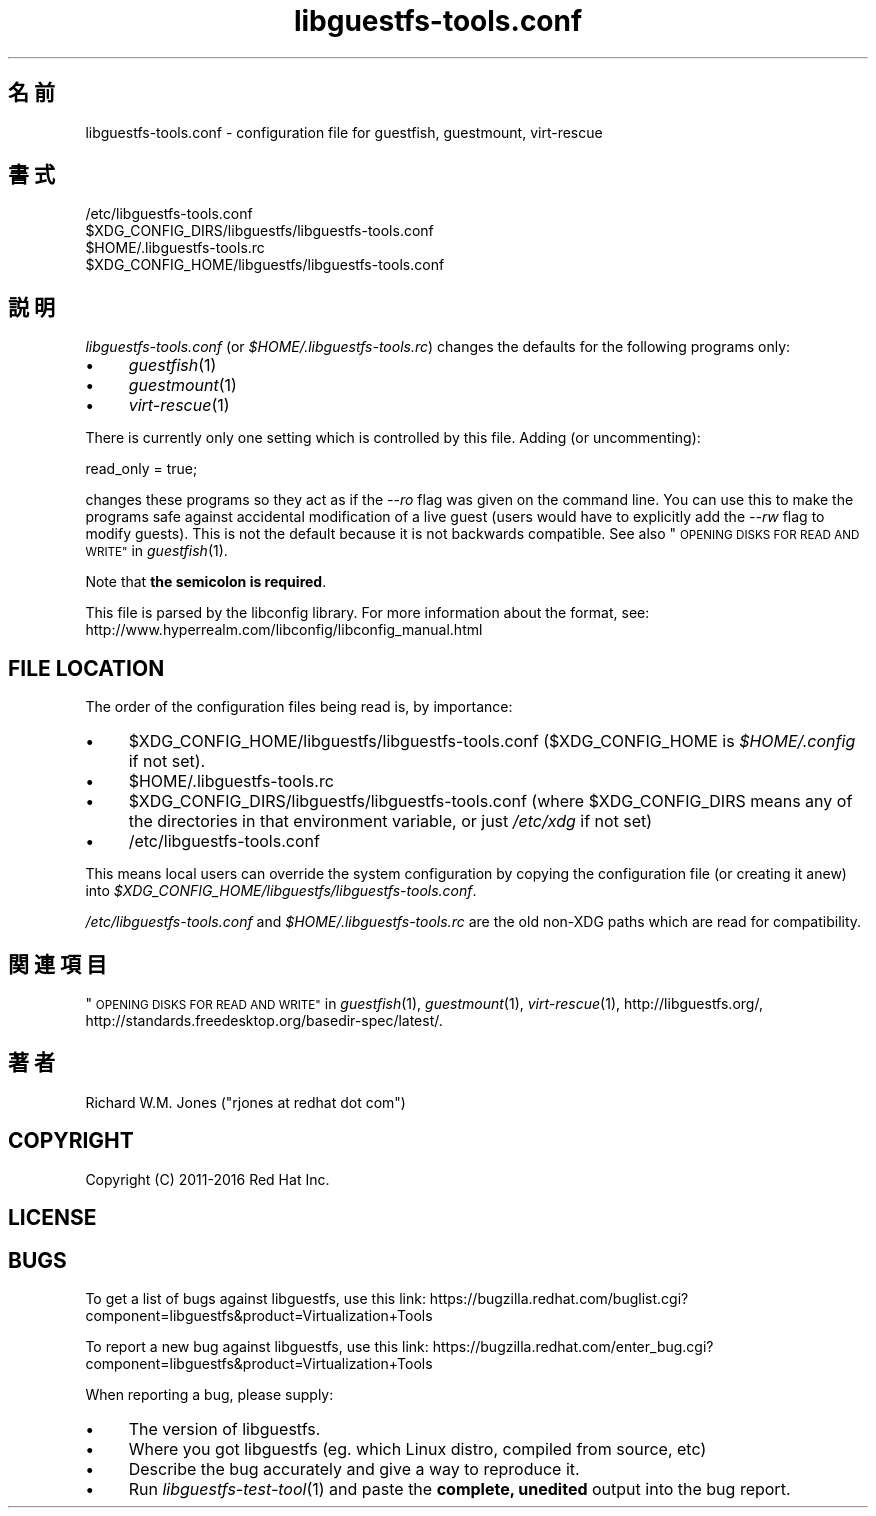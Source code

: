 .\" Automatically generated by Podwrapper::Man 1.34.3 (Pod::Simple 3.32)
.\"
.\" Standard preamble:
.\" ========================================================================
.de Sp \" Vertical space (when we can't use .PP)
.if t .sp .5v
.if n .sp
..
.de Vb \" Begin verbatim text
.ft CW
.nf
.ne \\$1
..
.de Ve \" End verbatim text
.ft R
.fi
..
.\" Set up some character translations and predefined strings.  \*(-- will
.\" give an unbreakable dash, \*(PI will give pi, \*(L" will give a left
.\" double quote, and \*(R" will give a right double quote.  \*(C+ will
.\" give a nicer C++.  Capital omega is used to do unbreakable dashes and
.\" therefore won't be available.  \*(C` and \*(C' expand to `' in nroff,
.\" nothing in troff, for use with C<>.
.tr \(*W-
.ds C+ C\v'-.1v'\h'-1p'\s-2+\h'-1p'+\s0\v'.1v'\h'-1p'
.ie n \{\
.    ds -- \(*W-
.    ds PI pi
.    if (\n(.H=4u)&(1m=24u) .ds -- \(*W\h'-12u'\(*W\h'-12u'-\" diablo 10 pitch
.    if (\n(.H=4u)&(1m=20u) .ds -- \(*W\h'-12u'\(*W\h'-8u'-\"  diablo 12 pitch
.    ds L" ""
.    ds R" ""
.    ds C` ""
.    ds C' ""
'br\}
.el\{\
.    ds -- \|\(em\|
.    ds PI \(*p
.    ds L" ``
.    ds R" ''
.    ds C`
.    ds C'
'br\}
.\"
.\" Escape single quotes in literal strings from groff's Unicode transform.
.ie \n(.g .ds Aq \(aq
.el       .ds Aq '
.\"
.\" If the F register is >0, we'll generate index entries on stderr for
.\" titles (.TH), headers (.SH), subsections (.SS), items (.Ip), and index
.\" entries marked with X<> in POD.  Of course, you'll have to process the
.\" output yourself in some meaningful fashion.
.\"
.\" Avoid warning from groff about undefined register 'F'.
.de IX
..
.if !\nF .nr F 0
.if \nF>0 \{\
.    de IX
.    tm Index:\\$1\t\\n%\t"\\$2"
..
.    if !\nF==2 \{\
.        nr % 0
.        nr F 2
.    \}
.\}
.\" ========================================================================
.\"
.IX Title "libguestfs-tools.conf 5"
.TH libguestfs-tools.conf 5 "2016-10-27" "libguestfs-1.34.3" "Virtualization Support"
.\" For nroff, turn off justification.  Always turn off hyphenation; it makes
.\" way too many mistakes in technical documents.
.if n .ad l
.nh
.SH "名前"
.IX Header "名前"
libguestfs\-tools.conf \- configuration file for guestfish, guestmount,
virt-rescue
.SH "書式"
.IX Header "書式"
.Vb 1
\& /etc/libguestfs\-tools.conf
\&
\& $XDG_CONFIG_DIRS/libguestfs/libguestfs\-tools.conf
\&
\& $HOME/.libguestfs\-tools.rc
\&
\& $XDG_CONFIG_HOME/libguestfs/libguestfs\-tools.conf
.Ve
.SH "説明"
.IX Header "説明"
\&\fIlibguestfs\-tools.conf\fR (or \fI\f(CI$HOME\fI/.libguestfs\-tools.rc\fR) changes the
defaults for the following programs only:
.IP "\(bu" 4
\&\fIguestfish\fR\|(1)
.IP "\(bu" 4
\&\fIguestmount\fR\|(1)
.IP "\(bu" 4
\&\fIvirt\-rescue\fR\|(1)
.PP
There is currently only one setting which is controlled by this file.
Adding (or uncommenting):
.PP
.Vb 1
\& read_only = true;
.Ve
.PP
changes these programs so they act as if the \fI\-\-ro\fR flag was given on the
command line.  You can use this to make the programs safe against accidental
modification of a live guest (users would have to explicitly add the \fI\-\-rw\fR
flag to modify guests).  This is not the default because it is not backwards
compatible.  See also \*(L"\s-1OPENING DISKS FOR READ AND WRITE\*(R"\s0 in \fIguestfish\fR\|(1).
.PP
Note that \fBthe semicolon is required\fR.
.PP
This file is parsed by the libconfig library.  For more information about
the format, see:
http://www.hyperrealm.com/libconfig/libconfig_manual.html
.SH "FILE LOCATION"
.IX Header "FILE LOCATION"
The order of the configuration files being read is, by importance:
.IP "\(bu" 4
\&\f(CW$XDG_CONFIG_HOME\fR/libguestfs/libguestfs\-tools.conf (\f(CW$XDG_CONFIG_HOME\fR is
\&\fI\f(CI$HOME\fI/.config\fR if not set).
.IP "\(bu" 4
\&\f(CW$HOME\fR/.libguestfs\-tools.rc
.IP "\(bu" 4
\&\f(CW$XDG_CONFIG_DIRS\fR/libguestfs/libguestfs\-tools.conf (where \f(CW$XDG_CONFIG_DIRS\fR
means any of the directories in that environment variable, or just
\&\fI/etc/xdg\fR if not set)
.IP "\(bu" 4
/etc/libguestfs\-tools.conf
.PP
This means local users can override the system configuration by copying the
configuration file (or creating it anew) into
\&\fI\f(CI$XDG_CONFIG_HOME\fI/libguestfs/libguestfs\-tools.conf\fR.
.PP
\&\fI/etc/libguestfs\-tools.conf\fR and \fI\f(CI$HOME\fI/.libguestfs\-tools.rc\fR are the old
non-XDG paths which are read for compatibility.
.SH "関連項目"
.IX Header "関連項目"
\&\*(L"\s-1OPENING DISKS FOR READ AND WRITE\*(R"\s0 in \fIguestfish\fR\|(1), \fIguestmount\fR\|(1),
\&\fIvirt\-rescue\fR\|(1), http://libguestfs.org/,
http://standards.freedesktop.org/basedir\-spec/latest/.
.SH "著者"
.IX Header "著者"
Richard W.M. Jones (\f(CW\*(C`rjones at redhat dot com\*(C'\fR)
.SH "COPYRIGHT"
.IX Header "COPYRIGHT"
Copyright (C) 2011\-2016 Red Hat Inc.
.SH "LICENSE"
.IX Header "LICENSE"
.SH "BUGS"
.IX Header "BUGS"
To get a list of bugs against libguestfs, use this link:
https://bugzilla.redhat.com/buglist.cgi?component=libguestfs&product=Virtualization+Tools
.PP
To report a new bug against libguestfs, use this link:
https://bugzilla.redhat.com/enter_bug.cgi?component=libguestfs&product=Virtualization+Tools
.PP
When reporting a bug, please supply:
.IP "\(bu" 4
The version of libguestfs.
.IP "\(bu" 4
Where you got libguestfs (eg. which Linux distro, compiled from source, etc)
.IP "\(bu" 4
Describe the bug accurately and give a way to reproduce it.
.IP "\(bu" 4
Run \fIlibguestfs\-test\-tool\fR\|(1) and paste the \fBcomplete, unedited\fR
output into the bug report.

